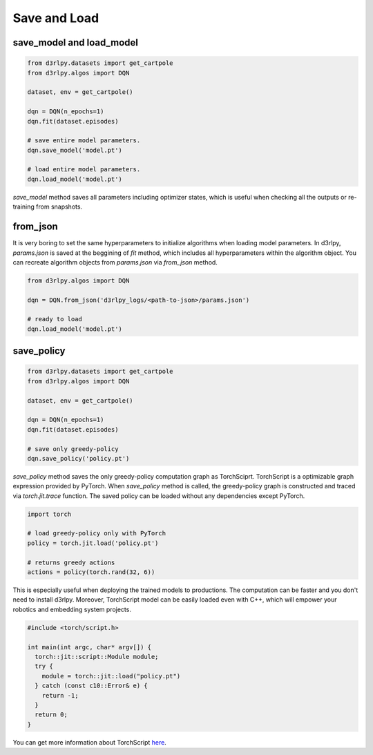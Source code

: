 Save and Load
=============

save_model and load_model
-------------------------

.. code-block:: python

    from d3rlpy.datasets import get_cartpole
    from d3rlpy.algos import DQN

    dataset, env = get_cartpole()

    dqn = DQN(n_epochs=1)
    dqn.fit(dataset.episodes)

    # save entire model parameters.
    dqn.save_model('model.pt')

    # load entire model parameters.
    dqn.load_model('model.pt')

`save_model` method saves all parameters including optimizer states, which is
useful when checking all the outputs or re-training from snapshots.


from_json
---------

It is very boring to set the same hyperparameters to initialize algorithms when
loading model parameters.
In d3rlpy, `params.json` is saved at the beggining of `fit` method, which
includes all hyperparameters within the algorithm object.
You can recreate algorithm objects from `params.json` via `from_json` method.

.. code-block:: python

    from d3rlpy.algos import DQN

    dqn = DQN.from_json('d3rlpy_logs/<path-to-json>/params.json')

    # ready to load
    dqn.load_model('model.pt')


save_policy
-----------

.. code-block:: python

    from d3rlpy.datasets import get_cartpole
    from d3rlpy.algos import DQN

    dataset, env = get_cartpole()

    dqn = DQN(n_epochs=1)
    dqn.fit(dataset.episodes)

    # save only greedy-policy
    dqn.save_policy('policy.pt')

`save_policy` method saves the only greedy-policy computation graph as
TorchSciprt.
TorchScript is a optimizable graph expression provided by PyTorch.
When `save_policy` method is called, the greedy-policy graph is constructed
and traced via `torch.jit.trace` function.
The saved policy can be loaded without any dependencies except PyTorch.

.. code-block:: python

    import torch

    # load greedy-policy only with PyTorch
    policy = torch.jit.load('policy.pt')

    # returns greedy actions
    actions = policy(torch.rand(32, 6))

This is especially useful when deploying the trained models to productions.
The computation can be faster and you don't need to install d3rlpy.
Moreover, TorchScript model can be easily loaded even with C++, which will
empower your robotics and embedding system projects.

.. code-block:: c++

    #include <torch/script.h>

    int main(int argc, char* argv[]) {
      torch::jit::script::Module module;
      try {
        module = torch::jit::load("policy.pt")
      } catch (const c10::Error& e) {
        return -1;
      }
      return 0;
    }

You can get more information about TorchScript
`here <https://pytorch.org/docs/stable/jit.html>`_.
